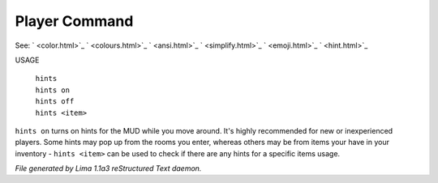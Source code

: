 Player Command
==============

See: ` <color.html>`_ ` <colours.html>`_ ` <ansi.html>`_ ` <simplify.html>`_ ` <emoji.html>`_ ` <hint.html>`_ 

USAGE

  |  ``hints``
  |  ``hints on``
  |  ``hints off``
  |  ``hints <item>``

``hints on`` turns on hints for the MUD while you move around. It's highly recommended 
for new or inexperienced players. Some hints may pop up from the rooms you enter, whereas
others may be from items your have in your inventory - ``hints <item>`` can be used to 
check if there are any hints for a specific items usage.

.. TAGS: RST



*File generated by Lima 1.1a3 reStructured Text daemon.*
